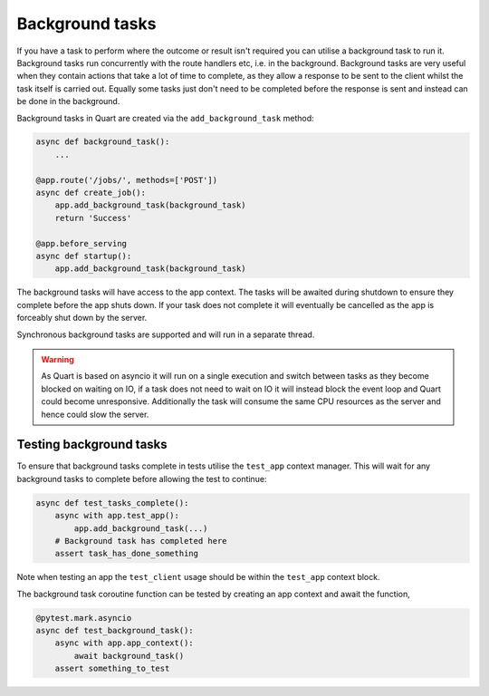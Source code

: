 .. _background_tasks:

Background tasks
================

If you have a task to perform where the outcome or result isn't
required you can utilise a background task to run it. Background tasks
run concurrently with the route handlers etc, i.e. in the
background. Background tasks are very useful when they contain actions
that take a lot of time to complete, as they allow a response to be
sent to the client whilst the task itself is carried out. Equally some
tasks just don't need to be completed before the response is sent and
instead can be done in the background.

Background tasks in Quart are created via the ``add_background_task``
method:

.. code-block:: python

    async def background_task():
        ...

    @app.route('/jobs/', methods=['POST'])
    async def create_job():
        app.add_background_task(background_task)
        return 'Success'

    @app.before_serving
    async def startup():
        app.add_background_task(background_task)


The background tasks will have access to the app context. The tasks
will be awaited during shutdown to ensure they complete before the app
shuts down. If your task does not complete it will eventually be
cancelled as the app is forceably shut down by the server.

Synchronous background tasks are supported and will run in a separate
thread.

.. warning::

    As Quart is based on asyncio it will run on a single execution and
    switch between tasks as they become blocked on waiting on IO, if a
    task does not need to wait on IO it will instead block the event
    loop and Quart could become unresponsive. Additionally the task
    will consume the same CPU resources as the server and hence could
    slow the server.


Testing background tasks
------------------------

To ensure that background tasks complete in tests utilise the
``test_app`` context manager. This will wait for any background
tasks to complete before allowing the test to continue:

.. code-block:: python

    async def test_tasks_complete():
        async with app.test_app():
            app.add_background_task(...)
        # Background task has completed here
        assert task_has_done_something

Note when testing an app the ``test_client`` usage should be within
the ``test_app`` context block.

The background task coroutine function can be tested by creating an
app context and await the function,

.. code-block:: python

    @pytest.mark.asyncio
    async def test_background_task():
        async with app.app_context():
            await background_task()
        assert something_to_test

